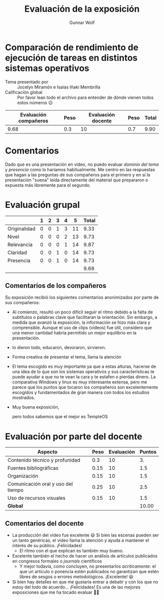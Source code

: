 #+title:  Evaluación de la exposición
#+author: Gunnar Wolf

* Comparación de rendimiento de ejecución de tareas en distintos sistemas operativos

- Tema presentado por :: Jocelyn Miramón e Isaías Iñaki Membrilla
- Calificación global :: Por favor lean todo el archivo para entender de dónde
  vienen todos estos números 😉

|------------------------+------+--------------------+------+---------|
| Evaluación  compañeros | Peso | Evaluación docente | Peso | *Total* |
|------------------------+------+--------------------+------+---------|
|                   9.68 |  0.3 |                 10 |  0.7 |    9.90 |
|------------------------+------+--------------------+------+---------|
#+TBLFM: @2$5=$1*$2+$3*$4;f-2

* Comentarios

Dado que es una presentación en video, no puedo evaluar /dominio del tema/ y
/presencia/ como lo haríamos habitualmente. Me centro en las respuestas que
hagan a las preguntas de sus compañeros para el primero y en si la presentación
"suena" leída directamente del material que prepararon o expuesta más libremente
para el segundo.


* Evaluación grupal

|              | 1 | 2 | 3 | 4 |  5 | Total |
|--------------+---+---+---+---+----+-------|
| Originalidad | 0 | 0 | 1 | 3 | 11 |  9.33 |
| Nivel        | 0 | 0 | 0 | 2 | 13 |  9.73 |
| Relevancia   | 0 | 0 | 0 | 1 | 14 |  9.87 |
| Claridad     | 0 | 0 | 1 | 0 | 14 |  9.73 |
| Presencia    | 0 | 0 | 1 | 0 | 14 |  9.73 |
|--------------+---+---+---+---+----+-------|
|              |   |   |   |   |    |  9.68 |
#+TBLFM: @2$7..@6$7=10 * (0.2*$2 + 0.4*$3 + 0.6*$4 + 0.8*$5 + $6 ) / vsum($2..$6); f-2::@7$7=vmean(@2$7..@6$7); f-2

** Comentarios de los compañeros

Su exposición recibió los siguientes comentarios anonimizados por
parte de sus compañeros:
- Al comienzo, resultó un poco difícil seguir el ritmo debido a la falta de
  subtítulos o palabras clave que facilitaran la orientación. Sin embargo,
  a medida que avanzó la exposición, la información se hizo más clara y
  comprensible. Aunque el uso de clips (videos) fue útil, considero que una
  menor cantidad habría permitido un mejor equilibrio en la presentación.
- lo dieron todo, educaron, devoraron, sirvieron.
- Forma creativa de presentar el tema, llama la atención
- El tema escogido es muy importante ya que a estas alturas, hacerse de una
  idea de lo que son los sistemas operativos y sus características te puede
  ayudar a que no te vean la cara y te estafen o pierdas dinero. La
  comparativa Windows y linux es muy interesante extensa, pero me parece
  que los puntos que tocaron los compañeros son excelentemente escogidos y
  fundamentados de gran manera con todos los estudios mostrados.
- Muy buena exposición,

  pero todos sabemos que el mejor es TempleOS
* Evaluación por parte del docente

| *Aspecto*                          | *Peso* | *Evaluación* | *Puntos* |
|------------------------------------+--------+--------------+----------|
| Contenido técnico y profunidad     |    0.3 |           10 |       3. |
| Fuentes bibliográficas             |   0.15 |           10 |      1.5 |
| Organización                       |   0.15 |           10 |      1.5 |
| Comunicación oral y uso del tiempo |   0.25 |           10 |      2.5 |
| Uso de recursos visuales           |   0.15 |           10 |      1.5 |
|------------------------------------+--------+--------------+----------|
| *Global*                           |        |              |    10.00 |
#+TBLFM: @<<$4..@>>$4=$2*$3::$4=vsum(@<<..@>>);f-2

** Comentarios del docente

- La producción del video fue excelente 😃 Si bien las escenas pueden ser
  un tanto genéricas, el video llama la atención y ayuda a mantener el
  interés de su público. ¡Felicidades!
  - El ritmo con el que explican es también muy bueno.
- Excelente también el hecho de hacer un análisis de artículos publicados
  en congresos formales o /journals/ científicos
  - Y mejor todavía, como concluyen, no presentarlos /acríticamente/: el
    que un artículo o ponencia estén publicados no garantizan que estén
    libres de sesgos o errores metodológicos. ¡Excelente! 😃
- Si bien hay detalles en que me gustaría entrar a debatir y con los que no
  estoy del todo de acuerdo... ¡Felicidades! Es una de las mejores
  exposiciones que me ha tocado evaluar 👨‍🎓

